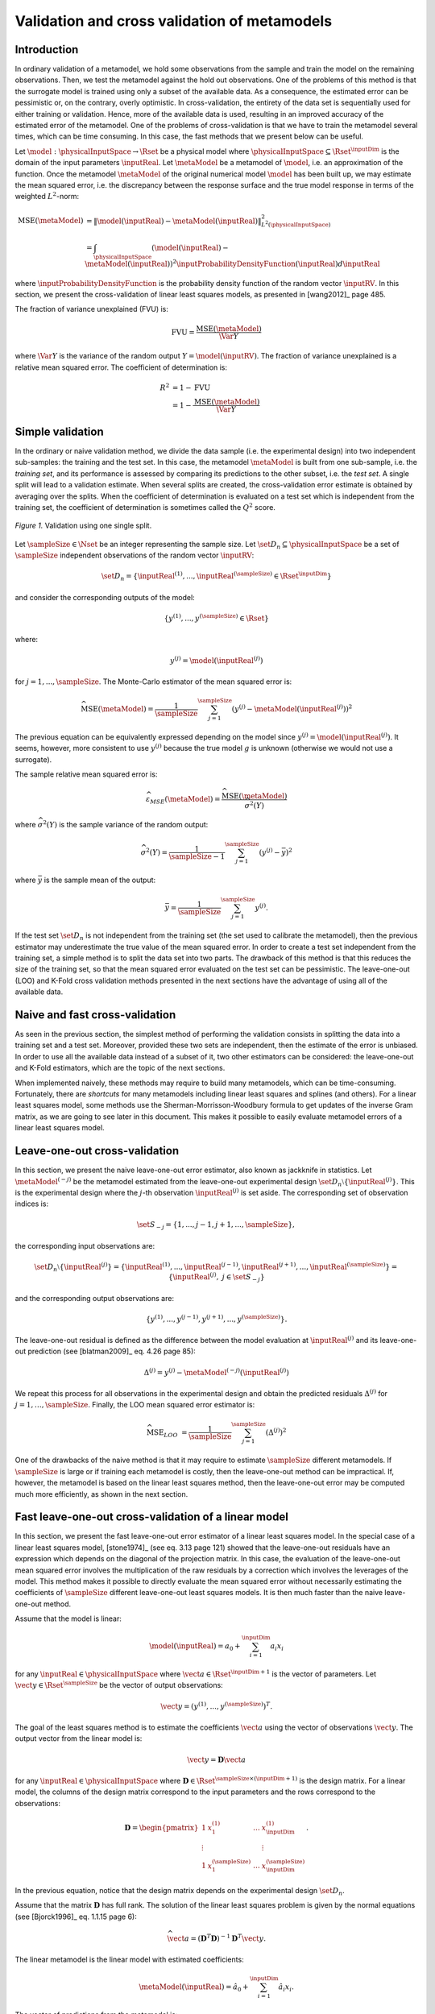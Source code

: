 .. _cross_validation:

Validation and cross validation of metamodels
---------------------------------------------

Introduction
~~~~~~~~~~~~

In ordinary validation of a metamodel, we hold some observations from the
sample and train the model on the remaining observations.
Then, we test the metamodel against the hold out observations.
One of the problems of this method is that the surrogate
model is trained using only a subset of the available data.
As a consequence, the estimated error can be pessimistic or, on the contrary, overly optimistic.
In cross-validation, the entirety of the data set is sequentially used for either training or validation.
Hence, more of the available data is used, resulting in an improved
accuracy of the estimated error of the metamodel.
One of the problems of cross-validation is that we have to train
the metamodel several times, which can be time consuming.
In this case, the fast methods that we present below can be useful.

Let :math:`\model: \physicalInputSpace \rightarrow \Rset` be a physical
model where :math:`\physicalInputSpace \subseteq \Rset^{\inputDim}`
is the domain of the input parameters :math:`\inputReal`.
Let :math:`\metaModel` be a metamodel of :math:`\model`, i.e.
an approximation of the function.
Once the metamodel :math:`\metaModel`
of the original numerical model :math:`\model` has been
built up, we may estimate the mean squared error, i.e. the
discrepancy between the response surface and the true model response
in terms of the weighted :math:`L^2`-norm:

.. math::
   \operatorname{MSE} \left(\metaModel\right)
   & = \left\| \model(\inputReal) - \metaModel(\inputReal) \right\|_{L^2(\physicalInputSpace)}^2 \\
   & = \int_{\physicalInputSpace} \left( \model(\inputReal) - \metaModel(\inputReal) \right)^2  \inputProbabilityDensityFunction(\inputReal) d\inputReal

where :math:`\inputProbabilityDensityFunction` is the probability density function
of the random vector :math:`\inputRV`.
In this section, we present the cross-validation of linear least squares
models, as presented in [wang2012]_ page 485.

The fraction of variance unexplained (FVU) is:

.. math::

    \operatorname{FVU}
    = \frac{\operatorname{MSE}\left(\metaModel\right)}{\Var{Y}}

where :math:`\Var{Y}` is the variance of the random output :math:`Y = \model(\inputRV)`.
The fraction of variance unexplained is a relative mean squared error.
The coefficient of determination is:

.. math::

    R^2 & = 1 - \operatorname{FVU} \\
    & = 1 - \frac{\operatorname{MSE}\left(\metaModel\right)}{\Var{Y}}

Simple validation
~~~~~~~~~~~~~~~~~

In the ordinary or naive validation method, we divide the data sample (i.e.
the experimental design) into two independent sub-samples:
the training and the test set.
In this case, the metamodel :math:`\metaModel`
is built from one sub-sample, i.e. the *training set*, and its
performance is assessed by comparing its predictions to the other
subset, i.e. the *test set*.
A single split will lead to a validation estimate.
When several splits are created, the cross-validation error
estimate is obtained by averaging over the splits.
When the coefficient of determination is evaluated on a test set which is
independent from the training set, the coefficient of determination is
sometimes called the :math:`Q^2` score.

.. figure:: ../../_static/train_test_cross_validation.png
    :align: center
    :alt: Validation of a surrogate
    :width: 50%

    *Figure 1.* Validation using one single split.


Let :math:`\sampleSize \in \Nset` be an integer representing the sample size.
Let :math:`\set{D}_n \subseteq \physicalInputSpace` be a set of :math:`\sampleSize` independent
observations of the random vector :math:`\inputRV`:

.. math::
    \set{D}_n = \left\{\inputReal^{(1)}, ..., \inputReal^{(\sampleSize)} \in \Rset^{\inputDim}\right\}

and consider the corresponding outputs of the model:

.. math::
    \left\{y^{(1)}, ..., y^{(\sampleSize)}  \in \Rset\right\}

where:

.. math::
    y^{(j)} = \model\left(\inputReal^{(j)}\right)

for :math:`j = 1, ..., \sampleSize`.
The Monte-Carlo estimator of the mean squared error is:

.. math::
    \widehat{\operatorname{MSE}}\left(\metaModel\right)
    = \frac{1}{\sampleSize} \sum_{j = 1}^\sampleSize \left( y^{(j)} - \metaModel \left(\inputReal^{(j)}\right) \right)^2

The previous equation can be equivalently expressed depending on
the model since :math:`y^{(j)} = \model\left(\inputReal^{(j)}\right)`.
It seems, however, more consistent to use :math:`y^{(j)}` because the
true model :math:`g` is unknown (otherwise we would not use a
surrogate).

The sample relative mean squared error is:

  .. math::

      \widehat{\varepsilon}_{MSE}\left(\metaModel\right)
      = \frac{\widehat{\operatorname{MSE}}\left(\metaModel\right)}{\widehat{\sigma}^2(Y)}

where :math:`\widehat{\sigma}^2(Y)` is the sample variance of the random output:

.. math::

      \widehat{\sigma}^2(Y)
      = \frac{1}{\sampleSize - 1} \sum_{j = 1}^\sampleSize \left( y^{(j)} -   \bar{y} \right)^2

where :math:`\bar{y}` is the sample mean of the output:

.. math::

    \bar{y} = \frac{1}{\sampleSize} \sum_{j = 1}^\sampleSize y^{(j)}.

If the test set :math:`\set{D}_n` is not independent from the training set
(the set used to calibrate the metamodel), then the previous estimator
may underestimate the true value of the mean squared error.
In order to create a test set independent from the training set, a
simple method is to split the data set into two parts.
The drawback of this method is that this reduces the size of the training
set, so that the mean squared error evaluated on the test set can be pessimistic.
The leave-one-out (LOO) and K-Fold cross validation methods presented in the next sections
have the advantage of using all of the available data.

Naive and fast cross-validation
~~~~~~~~~~~~~~~~~~~~~~~~~~~~~~~

As seen in the previous section, the simplest method of performing the validation consists in splitting the data
into a training set and a test set.
Moreover, provided these two sets are independent, then the estimate
of the error is unbiased.
In order to use all the available data instead of a subset of it,
two other estimators can be considered:
the leave-one-out and K-Fold estimators, which are the topic of the next
sections.

When implemented naively, these methods may require to build many metamodels,
which can be time-consuming.
Fortunately, there are *shortcuts* for many metamodels
including linear least squares and splines (and others).
For a linear least squares model, some methods use the
Sherman-Morrisson-Woodbury formula to get updates of the inverse Gram matrix,
as we are going to see later in this document.
This makes it possible to easily evaluate metamodel errors
of a linear least squares model.

Leave-one-out cross-validation
~~~~~~~~~~~~~~~~~~~~~~~~~~~~~~

In this section, we present the naive leave-one-out error estimator,
also known as jackknife in statistics.
Let :math:`\metaModel^{(-j)}` be the metamodel estimated from the
leave-one-out experimental design :math:`\set{D}_n \setminus \{\inputReal^{(j)}\}`.
This is the experimental design where the :math:`j`-th observation
:math:`\inputReal^{(j)}` is set aside.
The corresponding set of observation indices is:

.. math::
    \set{S}_{-j} = \{1, ..., j - 1, j + 1, ..., \sampleSize\},

the corresponding input observations are:

.. math::
    \set{D}_n \setminus \{\inputReal^{(j)}\}
    = \left\{\inputReal^{(1)}, ..., \inputReal^{(j - 1)},
    \inputReal^{(j + 1)}, ..., \inputReal^{(\sampleSize)}\right\}
    = \left\{\inputReal^{(j)}, \; j \in \set{S}_{-j}\right\}

and the corresponding output observations are:

.. math::
    \left\{y^{(1)}, ..., y^{(j - 1)}, y^{(j + 1)}, ..., y^{(\sampleSize)}\right\}.

The leave-one-out residual is defined as the difference between the model evaluation at
:math:`\inputReal^{(j)}` and its leave-one-out prediction (see [blatman2009]_
eq. 4.26 page 85):

.. math::

    \Delta^{(j)}
    = y^{(j)} - \metaModel^{(-j)}\left(\inputReal^{(j)}\right)

We repeat this process for all observations in the experimental
design and obtain the predicted residuals
:math:`\Delta^{(j)}` for :math:`j = 1, \dots, \sampleSize`.
Finally, the LOO mean squared error estimator is:

.. math::

    \widehat{\operatorname{MSE}}_{LOO}
    & =  \frac{1}{\sampleSize} \sum_{j = 1}^\sampleSize \left( \Delta^{(j)} \right)^2

One of the drawbacks of the naive method is that it may require
to estimate :math:`\sampleSize` different metamodels.
If :math:`\sampleSize` is large or if training each metamodel is costly,
then the leave-one-out method can be impractical.
If, however, the metamodel is based on the linear least squares method,
then the leave-one-out error may be computed much more efficiently, as
shown in the next section.

Fast leave-one-out cross-validation of a linear model
~~~~~~~~~~~~~~~~~~~~~~~~~~~~~~~~~~~~~~~~~~~~~~~~~~~~~

In this section, we present the fast leave-one-out error estimator
of a linear least squares model.
In the special case of a linear least squares model, [stone1974]_ (see eq. 3.13 page 121)
showed that the leave-one-out residuals have an expression which depends on the diagonal
of the projection matrix.
In this case, the evaluation of the leave-one-out mean squared error involves the
multiplication of the raw residuals by a correction which involves the leverages
of the model.
This method makes it possible to directly evaluate the mean squared error without
necessarily estimating the coefficients of :math:`\sampleSize` different leave-one-out
least squares models.
It is then much faster than the naive leave-one-out method.

Assume that the model is linear:

.. math::

    \model(\inputReal) = a_0 + \sum_{i=1}^{\inputDim} a_i x_i


for any :math:`\inputReal \in \physicalInputSpace` where :math:`\vect{a} \in \Rset^{\inputDim + 1}`
is the vector of parameters.
Let :math:`\vect{y} \in \Rset^\sampleSize` be the vector of output observations:

.. math::
    \vect{y} = \left(y^{(1)}, ..., y^{(\sampleSize)} \right)^T.


The goal of the least squares method is to estimate the coefficients
:math:`\vect{a}` using the vector of observations :math:`\vect{y}`.
The output vector from the linear model is:

.. math::

    \vect{y} =  \boldsymbol{D} \vect{a}

for any :math:`\inputReal \in \physicalInputSpace` where
:math:`\boldsymbol{D} \in \Rset^{\sampleSize \times (\inputDim + 1)}` is the
design matrix.
For a linear model, the columns of the design matrix correspond
to the input parameters and the rows correspond to the observations:

.. math::
    \boldsymbol{D}
    =
    \begin{pmatrix}
    1      & x_1^{(1)} & \ldots  & x_{\inputDim}^{(1)} \\
    \vdots &           &         & \vdots \\
    1      & x_1^{(\sampleSize)} & \ldots  & x_{\inputDim}^{(\sampleSize)}
    \end{pmatrix}.

In the previous equation, notice that the design matrix depends on the
experimental design :math:`\set{D}_n`.

Assume that the matrix :math:`\boldsymbol{D}` has full rank.
The solution of the linear least squares problem is
given by the normal equations (see [Bjorck1996]_ eq. 1.1.15 page 6):

.. math::

    \widehat{\vect{a}} = \left(\boldsymbol{D}^T \boldsymbol{D} \right)^{-1} \boldsymbol{D}^T \vect{y}.

The linear metamodel is the linear model with estimated coefficients:

.. math::

    \metaModel(\inputReal) = \hat{a}_0 + \sum_{i=1}^{\inputDim} \hat{a}_i x_i.

The vector of predictions from the metamodel is:

.. math::

    \widehat{\vect{y}} = \boldsymbol{D} \widehat{\vect{a}}

for any :math:`\inputReal \in \physicalInputSpace` where :math:`\widehat{\vect{a}}` is the
estimate from linear least squares.
We substitute the estimator in the previous equation and
get the value of the surrogate linear model:

.. math::

    \widehat{\vect{y}}
    = \boldsymbol{D} \left(\boldsymbol{D}^T \boldsymbol{D} \right)^{-1} \boldsymbol{D}^T \vect{y}

Let :math:`\boldsymbol{H} \in \Rset^{\sampleSize \times \sampleSize}` be the projection ("hat") matrix (see [wang2012]_ eq. 16.8 page 472):

.. math::

    \boldsymbol{H}
    = \boldsymbol{D} \left(\boldsymbol{D}^T \boldsymbol{D} \right)^{-1} \boldsymbol{D}^T.


Hence, the value of the linear model is the matrix-vector product:

.. math::

    \widehat{\vect{y}} = \boldsymbol{H} \vect{y}.

We can prove that the LOO residual is:

.. math::
    :label: predictionCorrection

    y^{(j)} - \widehat{g}^{(-j)}\left(\inputReal^{(j)}\right)
    = \frac{y^{(j)} - \widehat{g}\left(\inputReal^{(j)}\right)}{1 - h_{jj}}

where :math:`h_{jj}` is the :math:`j`-th diagonal term of the hat matrix.
In other words, the residual of the LOO metamodel is equal to the
residual of the full metamodel corrected by :math:`1 - h_{jj}`.

The number :math:`h_{jj}` is the *leverage* of the :math:`j`-th
observation.
It can be proved (see [sen1990]_ page 157) that:

.. math::
    \frac{1}{\sampleSize} \leq h_{jj} \leq 1.

Moreover (see [sen1990]_ eq. 5.10 page 106):

.. math::
    \sum_{j = 1}^{\sampleSize} h_{jj}  = \operatorname{Tr}(H) = \inputDim + 1

where :math:`\operatorname{Tr}(H)` is the trace of the hat matrix.
The leverage describes how far away the individual data point is from the centroid
of all data points (see [sen1990]_ page 155).
The equation :eq:`predictionCorrection` implies that if :math:`h_{jj}` is
large (i.e. close to 1), then removing the :math:`j`-th observation
from the training sample changes the residual of the leave-one-out
metamodel significantly.

Using the equation :eq:`predictionCorrection` avoids to actually build the LOO surrogate.
We substitute the previous expression in the definition of the leave-one-out
mean squared error estimator and get the fast leave-one-out cross validation
error (see [wang2012]_ eq. 16.25 page 487):

.. math::
    \widehat{\operatorname{MSE}}_{LOO}
    = \frac{1}{\sampleSize} \sum_ {j = 1}^\sampleSize \left( \frac{y^{(j)} -
          \widehat{g}\left(\inputReal^{(j)}\right)}{1 - h_{jj}} \right)^2

Corrected leave-one-out
~~~~~~~~~~~~~~~~~~~~~~~

A penalized variant of the leave-one-out mean squared error may be used in order to
increase its robustness with respect to overfitting.
This is done using a criterion which takes into account the
number of coefficients compared to the size of the
experimental design.
The corrected leave-one-out error is (see [chapelle2002]_, [blatman2009]_ eq. 4.38 page 86):

.. math::
    \widehat{\operatorname{MSE}}_{LOO}^{*}
    = \widehat{\operatorname{MSE}}_{LOO} T(\inputDim, \sampleSize)

where the penalty factor is:

.. math::
    T(\inputDim, \sampleSize)
    = \frac{\sampleSize}{\sampleSize - (\inputDim + 1)}  \left(1 + \frac{\operatorname{Tr} \left( \boldsymbol{C}_{emp}^{-1}  \right) }{\sampleSize} \right)

where :math:`\boldsymbol{C}_{emp}` is the matrix:

.. math::

    \boldsymbol{C}_{emp} = \frac{1}{\sampleSize}\boldsymbol{D}^{\textsf{T}}\boldsymbol{D}

and :math:`\operatorname{Tr}` is the trace operator.

K-fold cross-validation
~~~~~~~~~~~~~~~~~~~~~~~

In this section, we present the naive K-Fold cross-validation.
Let :math:`k \in \Nset` be a parameter representing the number of
splits in the data set.
The :math:`k`-fold cross-validation technique relies on splitting the
data set :math:`\set{D}_n` into :math:`k` sub-samples
:math:`\set{D}_{\sampleSize_1}, \dots, \set{D}_{\sampleSize_k}`, called the *folds*.
The corresponding set of indices:

.. math::

    \set{S}_1 \; \cup \; \cdots \; \cup \; \set{S}_k
    = \{1, ..., \sampleSize\}

and the corresponding set of input observations is:

.. math::

    \set{D}_n = \set{D}_{\sampleSize_1} \; \cup \; \cdots \; \cup \; \set{D}_{\sampleSize_k}.

The next figure presents this type of cross validation.

.. figure:: ../../_static/kfold_validation.png
    :align: center
    :alt: K-Fold validation
    :width: 75%

    *Figure 2.* K-Fold cross-validation.

The :math:`k` folds are generally chosen to be of
approximately equal sizes.
If the sample size :math:`\sampleSize` is a multiple of :math:`k`, then the
folds can have exactly the same size.

For any :math:`\ell \in \{1, ..., k\}`, let :math:`\metaModel^{(-\set{D}_{\sampleSize_\ell})}`
be the metamodel estimated on the K-fold sample
:math:`\set{D}_n \setminus \set{D}_{\sampleSize_\ell}`.
Let :math:`\Delta^{(\ell, j)}` be defined as the K-Fold residual:

.. math::

    \Delta^{(\ell, j)}
    = y^{(j)} - \widehat{g}^{(-\set{D}_{\sampleSize_\ell})} \left(\inputReal^{(j)}\right)

for :math:`\ell = 1, ..., k` and :math:`j \in \set{S}_{\ell}`.
In the previous equation, the *predicted residual*
:math:`y^{(j)} - \metaModel^{(-\set{D}_{\sampleSize_\ell})} \left(\inputReal^{(j)}\right)`
is the difference between the
evaluation of :math:`\model` and the value of the K-Fold surrogate
:math:`\metaModel^{(-\set{D}_{\sampleSize_\ell})}` at the point :math:`\inputReal^{(j)}`.
The local approximation error is estimated on the sample :math:`\set{D}_{\sampleSize_\ell}`:

.. math::
   \widehat{\operatorname{MSE}}^{(\ell)}
   = \frac{1}{n_\ell}  \sum_{j \in \set{S}_\ell} \left( \Delta^{(\ell, j)} \right)^2

where :math:`n_\ell` is the number of observations in
the sub-sample :math:`\set{D}_{\sampleSize_\ell}`:

.. math::

    n_{\ell} = \operatorname{card}\left(\set{D}_{\sampleSize_\ell} \right).


For any :math:`\ell \in \{ 1, \dots, k\}`, the K-Fold mean square error :math:`\widehat{\operatorname{MSE}}^{(\ell)}` is estimated using
the training set :math:`\set{D}_n \setminus \set{D}_{\sampleSize_\ell}` and
the test set :math:`\set{D}_{\sampleSize_\ell}`.
Finally, the global K-fold cross-validation error estimate is the
sample mean (see [burman1989]_ page 505):

.. math::
  :label: kfoldMean

   \widehat{\operatorname{MSE}}_{KFold}
   = \sum_{\ell = 1}^{k} \frac{n_{\ell}}{\sampleSize} \widehat{\operatorname{MSE}}^{(\ell)}

The weight :math:`n_{\ell} / \sampleSize` reflects the fact that a fold containing
more observations weighs more in the estimator.
The K-Fold error estimate can be obtained
with a single split of the data :math:`\set{D}_n` into :math:`k` folds.
The *leave-one-out* (LOO) cross-validation is a special case of
the K-Fold cross-validation where the number of folds :math:`k` is
equal to :math:`\sampleSize`, the sample size of the experimental design
:math:`\set{D}_n`.

We substitute the previous equation in the definition of the K-Fold MSE and get:

.. math::

    \widehat{\operatorname{MSE}}_{KFold}
    & = \sum_{\ell = 1}^k \frac{n_{\ell}}{\sampleSize} \frac{1}{n_{\ell}} \sum_{j \in \set{S}_{\ell}}
    \left(\Delta^{(\ell, j)}\right)^2.

This implies:

.. math::

    \widehat{\operatorname{MSE}}_{KFold}
    & = \frac{1}{\sampleSize} \sum_{\ell = 1}^k \sum_{j \in \set{S}_{\ell}}
    \left(\Delta^{(\ell, j)}\right)^2.

The previous equation states that the K-Fold mean squared error is the
sample mean of the corrected K-Fold squared residuals.

Assume that the number of folds divides the sample size.
Mathematically, this means that :math:`k` divides :math:`\sampleSize`.
In this special case, each fold has the same number of observations:

.. math::

    n_\ell = \frac{\sampleSize}{k}

for :math:`\ell = 1, ..., k`. Hence all local K-Fold MSE have the
same weight and we have :math:`\frac{n_\ell}{\sampleSize} = \frac{1}{k}`
for :math:`\ell = 1, ..., k`.
This implies that the K-Fold mean squared error has a  particularly simple expression
(see [deisenroth2020]_ eq. 8.13 page 264):

.. math::
  :label: kfoldMeanEqual

   \widehat{\operatorname{MSE}}_{KFold}
   = \frac{1}{k} \sum_{\ell = 1}^{k} \widehat{\operatorname{MSE}}^{(\ell)}.

Fast K-Fold cross-validation of a linear model
~~~~~~~~~~~~~~~~~~~~~~~~~~~~~~~~~~~~~~~~~~~~~~

In this section, we present a fast version of the K-Fold cross-validation
that can be used for a linear model.
While evaluating the mean squared error with the fast LOO formula involves the division by :math:`1 - h_{jj}`,
using the fast K-Fold method involves the resolution of a linear system of
equations (see [shao1993]_ and [suzuki2020]_ proposition 14 page 71).

For any :math:`\ell \in \{1, ..., k\}`, let :math:`\boldsymbol{D}_{\ell} \in \Rset^{n_\ell \times (\inputDim + 1)}`
be the rows of the design matrix :math:`\boldsymbol{D}` corresponding to the indices of the observations
involved in the :math:`\ell`-th fold:

.. math::

    \boldsymbol{D}_{\ell}
    =\begin{pmatrix}
    d_{j_1, 1} & \ldots & d_{j_1, m} \\
    \vdots & & \vdots \\
    d_{j_{n_\ell}, 1} & \ldots & d_{j_{n_\ell}, m}
    \end{pmatrix}

where :math:`j_1, ..., j_{n_\ell} \in \set{S}_{\ell}` are the
indices of the observations involved in the :math:`\ell`-th fold.
For any :math:`\ell \in \{1, ..., k\}`,
let :math:`\boldsymbol{H}_{\ell} \in \Rset^{n_{\ell} \times n_{\ell}}` be the sub-matrix of
the hat matrix corresponding to the indices of the observations in the
:math:`\ell`-th fold:

.. math::

    \boldsymbol{H}_{\ell}
    = \boldsymbol{D}_{\ell} \left(\boldsymbol{D}^T \boldsymbol{D} \right)^{-1} \boldsymbol{D}_{\ell}^T

It is not necessary to evaluate the previous expression in order to evaluate
the corresponding hat matrix.
Indeed, the matrix :math:`\boldsymbol{H}_{\ell}` can be computed by extracting the corresponding
rows and columns from the full hat matrix :math:`\boldsymbol{H}`:

.. math::

    \boldsymbol{H}_{\ell}
    =
    \begin{pmatrix}
    h_{j_1, j_1} & \ldots & h_{j_1, j_{n_\ell}} \\
    \vdots & & \vdots \\
    h_{j_{n_\ell}, j_1} & \ldots & h_{j_{n_\ell}, j_{n_\ell}}
    \end{pmatrix}.

Let :math:`\widehat{\boldsymbol{r}}_{\ell} \in \mathbb{R}^{n_{\ell}}` be the vector of
corrected K-Fold residuals:

.. math::

    (\boldsymbol{I}_{\ell} - \boldsymbol{H}_{\ell}) \widehat{\boldsymbol{r}}_{\ell}
    = \boldsymbol{y}_{\ell} - \widehat{\boldsymbol{y}}_{\ell}

where :math:`\boldsymbol{I}_{n_{\ell}} \in \Rset^{n_{\ell} \times n_{\ell}}` is the identity matrix,
:math:`\boldsymbol{y}_{\ell} \in \Rset^{n_{\ell}}` is the vector of output observations in the
:math:`\ell`-th fold:

.. math::

    \boldsymbol{y}_{\ell}
    = \left(y^{(j)}\right)^T_{j \in \set{S}_{\ell}}

and :math:`\widehat{\boldsymbol{y}}_{\ell} \in \Rset^{n_{\ell}}` is the corresponding
vector of output predictions from the linear least squares metamodel:

.. math::

    \widehat{\boldsymbol{y}}_{\ell}
    = \left(g\left(\inputReal^{(j)}\right)\right)^T_{j \in \set{S}_{\ell}}.

Then the mean squared error of the :math:`\ell`-th fold is:

.. math::

    \widehat{\operatorname{MSE}}^{(\ell)}
    = \frac{1}{n_{\ell}} \sum_{j \in \set{S}_{\ell}}
    \left(\widehat{\boldsymbol{r}}_{\ell}\right)_j^2.

Then the K-Fold mean squared error is evaluated from equation :eq:`kfoldMean`.

Cross-validation and model selection
~~~~~~~~~~~~~~~~~~~~~~~~~~~~~~~~~~~~

If a model selection method is used (such as :class:`~openturns.LARS`), then the fast cross-validation (CV)
method can produce an optimistic estimated error, i.e. the true error can
be greater than the estimated error (see [hastie2009]_ section 7.10.2 page 245).
This is because the fast CV does not take model selection into account.

The reason for this behavior is that the model selection produces a set
of predictors which fits the data particularly well.
If a model selection method is involved, only the simple validation
method can produce an unbiased estimator, because the model selection
is then involved each time a new metamodel is trained i.e. each
time its coefficients are estimated.
The fast method, on the other hand, only considers the basis which is the
result of a single training step.

Notice, however, that the order of magnitude of the error estimated
using the fast method with a metamodel involving a model selection may be satisfactory
in some cases.

Conclusion
~~~~~~~~~~

The generic cross-validation method can be implemented using the following classes:

- :class:`~openturns.MetaModelValidation`: uses a test set to
  compute the mean squared error ;
- :class:`~openturns.LeaveOneOutSplitter`: uses the leave-one-out method
  to split the data set ;
- :class:`~openturns.KFoldSplitter`: uses the K-Fold method
  to split the data set.

See :ref:`pce_cross_validation` for specific methods for the the cross-validation
of a polynomial chaos expansion.

.. topic:: API:

    - See :class:`~openturns.MetaModelValidation`
    - See :class:`~openturns.KFoldSplitter`
    - See :class:`~openturns.LeaveOneOutSplitter`

.. topic:: References:

    - [blatman2009]_
    - [chapelle2002]_
    - [deisenroth2020]_
    - [hastie2009]_
    - [sen1990]_
    - [shao1993]_
    - [stone1974]_
    - [suzuki2020]_
    - [wang2012]_

